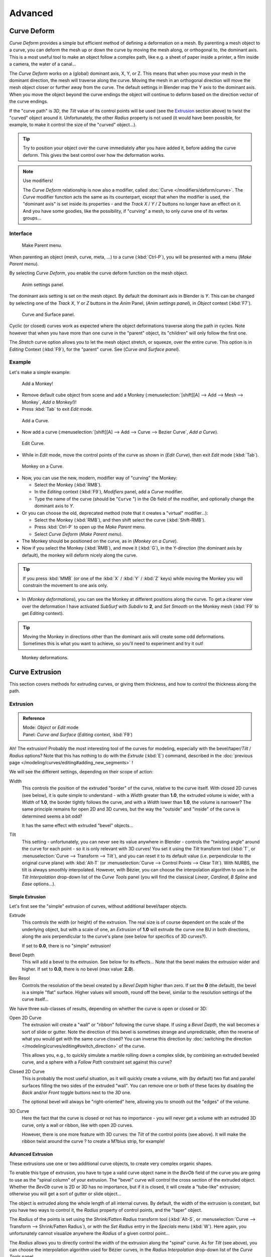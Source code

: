
..    TODO Review:
      review|partial=X|im=some screenshots are correct,
      but taken from the 2.4|fixes=[[User:Fade/Doc:2.6/Manual/Modeling/Curves/Editing/Advanced|WIP fix here]]}} .


********
Advanced
********

Curve Deform
============

*Curve Deform* provides a simple but efficient method of defining a deformation on a mesh.
By parenting a mesh object to a curve, you can deform the mesh up or down the curve by moving the mesh along,
or orthogonal to, the dominant axis.
This is a most useful tool to make an object follow a complex path,
like e.g. a sheet of paper inside a printer, a film inside a camera, the water of a canal...

The *Curve Deform* works on a (global) dominant axis, X, Y, or Z.
This means that when you move your mesh in the dominant direction,
the mesh will traverse along the curve. Moving the mesh in an orthogonal direction will move
the mesh object closer or further away from the curve.
The default settings in Blender map the Y axis to the dominant axis. When you move the object
beyond the curve endings the object will continue to deform based on the direction vector of
the curve endings.

If the "curve path" is *3D*, the *Tilt* value of its control points will be used (see the
`Extrusion`_ section above) to twist the "curved" object around it.
Unfortunately, the other *Radius* property is not used (it would have been possible, for example,
to make it control the size of the "curved" object...).


.. tip::

   Try to position your object over the curve immediately after you have added it,
   before adding the curve deform. This gives the best control over how the deformation works.


.. note:: Use modifiers!

   The *Curve Deform* relationship is now also a modifier, called :doc:`Curve </modifiers/deform/curve>`.
   The *Curve* modifier function acts the same as its counterpart,
   except that when the modifier is used, the "dominant axis" is set inside its properties -
   and the *Track X* / *Y* / *Z* buttons no longer have an effect on it.
   And you have some goodies, like the possibility, if "curving" a mesh, to only curve one of its vertex groups...


Interface
---------

.. figure:: /images/2.5_Manual-Part-II-curvesDeform_parentMenu.jpg

   Make Parent menu.


When parenting an object (mesh, curve, meta, ...) to a curve (:kbd:`Ctrl-P`),
you will be presented with a menu (*Make Parent* *menu*).

By selecting *Curve Deform*, you enable the curve deform function on the mesh object.


.. figure:: /images/2.5_Manual-Part-II-curvesDeform_animPanel.jpg

   Anim settings panel.


The dominant axis setting is set on the mesh object.
By default the dominant axis in Blender is *Y*.
This can be changed by selecting one of the *Track X*,
*Y* or *Z* buttons in the *Anim* Panel,
(*Anim settings* *panel*), in *Object* context (:kbd:`F7`).


.. figure:: /images/2.5_Manual-Part-II-curvesDeform_curveAndSurfacePanel.jpg

   Curve and Surface panel.


Cyclic (or closed)
curves work as expected where the object deformations traverse along the path in cycles.
Note however that when you have more than one curve in the "parent" object,
its "children" will only follow the first one.

The *Stretch* curve option allows you to let the mesh object stretch, or squeeze,
over the entire curve. This option is in *Editing* Context (:kbd:`F9`),
for the "parent" curve. See (*Curve and Surface* *panel*).


Example
-------

Let's make a simple example:


.. figure:: /images/2.5_Manual-Part-II-curvesDeform_exampleAddMonkey.jpg

   Add a Monkey!


- Remove default cube object from scene and add a Monkey
  (:menuselection:`[shift][A] --> Add --> Mesh --> Monkey`, *Add a Monkey!*)!
- Press :kbd:`Tab` to exit *Edit* mode.


.. figure:: /images/2.5_Manual-Part-II-curvesDeform_exampleAddCurve.jpg

   Add a Curve.


- Now add a curve (:menuselection:`[shift][A] --> Add --> Curve --> Bezier Curve`, *Add a Curve*).


.. figure:: /images/2.5_Manual-Part-II-curvesDeform_exampleEditCurve.jpg

   Edit Curve.


- While in *Edit* mode, move the control points of the curve as shown in (*Edit Curve*),
  then exit *Edit* mode (:kbd:`Tab`).


.. figure:: /images/2.5_Manual-Part-II-curvesDeform_exampleMonkeyOnCurve1.jpg

   Monkey on a Curve.


- Now, you can use the new, modern, modifier way of "curving" the Monkey:

  - Select the Monkey (:kbd:`RMB`).
  - In the *Editing* context (:kbd:`F9`), *Modifiers* panel, add a *Curve* modifier.
  - Type the name of the curve (should be "\ ``Curve`` ") in the *Ob* field of the modifier,
    and optionally change the dominant axis to *Y*.
- Or you can choose the old, deprecated method (note that it creates a "virtual" modifier...):

  - Select the Monkey (:kbd:`RMB`), and then shift select the curve (:kbd:`Shift-RMB`).
  - Press :kbd:`Ctrl-P` to open up the *Make Parent* menu.
  - Select *Curve Deform* (*Make Parent* *menu*).
- The Monkey should be positioned on the curve, as in (*Monkey on a Curve*).
- Now if you select the Monkey (:kbd:`RMB`), and move it (:kbd:`G`),
  in the Y-direction (the dominant axis by default), the monkey will deform nicely along the curve.


.. tip::

   If you press :kbd:`MMB` (or one of the :kbd:`X` / :kbd:`Y` / :kbd:`Z` keys)
   while moving the Monkey you will constrain the movement to one axis only.


- In (*Monkey deformations*), you can see the Monkey at different positions along the curve.
  To get a cleaner view over the deformation I have activated *SubSurf* with *Subdiv* to **2**,
  and *Set Smooth* on the Monkey mesh (:kbd:`F9` to get *Editing* context).


.. tip::

   Moving the Monkey in directions other than the dominant axis will create some odd deformations.
   Sometimes this is what you want to achieve, so you'll need to experiment and try it out!


.. figure:: /images/2.5_Manual-Part-II-curvesDeform_exampleMonkeyOnCurve2.jpg
   :width: 650px
   :figwidth: 650px

   Monkey deformations.


Curve Extrusion
===============

This section covers methods for extruding curves, or giving them thickness,
and how to control the thickness along the path.


Extrusion
---------

.. admonition:: Reference
   :class: refbox

   | Mode:     *Object* or *Edit* mode
   | Panel:    *Curve and Surface* (*Editing* context, :kbd:`F9`)


Ah! The extrusion! Probably the most interesting tool of the curves for modeling, especially with the bevel/taper/\
*Tilt* / *Radius* options? Note that this has nothing to do with the *Extrude*
(:kbd:`E`) command, described in the :doc:`previous page </modeling/curves/editing#adding_new_segments>` !


We will see the different settings, depending on their scope of action:

Width
   This controls the position of the extruded "border" of the curve, relative to the curve itself.
   With closed 2D curves (see below),
   it is quite simple to understand - with a *Width* greater than **1.0**, the extruded volume is wider,
   with a *Width* of **1.0**, the border tightly follows the curve,
   and with a *Width* lower than **1.0**,
   the volume is narrower? The same principle remains for open 2D and 3D curves,
   but the way the "outside" and "inside" of the curve is determined seems a bit odd?

   It has the same effect with extruded "bevel" objects...

Tilt
   This setting - unfortunately, you can never see its value anywhere in Blender -
   controls the "twisting angle" around the curve for each point - so it is only relevant with 3D curves!
   You set it using the *Tilt* transform tool (:kbd:`T`, or :menuselection:`Curve --> Transform --> Tilt`),
   and you can reset it to its default value (i.e. perpendicular to the original curve plane)
   with :kbd:`Alt-T` (or :menuselection:`Curve --> Control Points --> Clear Tilt`).
   With NURBS, the tilt is always smoothly interpolated.
   However, with Bézier, you can choose the interpolation algorithm to use in the *Tilt Interpolation*
   drop-down list of the *Curve Tools* panel (you will find the classical *Linear*,
   *Cardinal*, *B Spline* and *Ease* options...).


Simple Extrusion
~~~~~~~~~~~~~~~~

Let's first see the "simple" extrusion of curves, without additional bevel/taper objects.

Extrude
   This controls the width (or height) of the extrusion.
   The real size is of course dependent on the scale of the underlying object, but with a scale of one,
   an *Extrusion* of **1.0** will extrude the curve one BU in both directions,
   along the axis perpendicular to the curve's plane (see below for specifics of 3D curves?).

   If set to **0.0**, there is no "simple" extrusion!

Bevel Depth
   This will add a bevel to the extrusion. See below for its effects...
   Note that the bevel makes the extrusion wider and higher.
   If set to **0.0**, there is no bevel (max value: **2.0**).

Bev Resol
   Controls the resolution of the bevel created by a *Bevel Depth* higher than zero.
   If set the **0** (the default), the bevel is a simple "flat" surface.
   Higher values will smooth, round off the bevel, similar to the resolution settings of the curve itself...

We have three sub-classes of results, depending on whether the curve is open or closed or 3D:

Open 2D Curve
   The extrusion will create a "wall" or "ribbon" following the curve shape. If using a *Bevel Depth*,
   the wall becomes a sort of slide or gutter.
   Note the direction of this bevel is sometimes strange and unpredictable, often the reverse of what you would get
   with the same curve closed? You can inverse this direction by
   :doc:`switching the direction </modeling/curves/editing#switch_direction>` of the curve.

   This allows you, e.g., to quickly simulate a marble rolling down a complex slide,
   by combining an extruded beveled curve,
   and a sphere with a *Follow Path* constraint set against this curve?

Closed 2D Curve
   This is probably the most useful situation, as it will quickly create a volume, with (by default)
   two flat and parallel surfaces filling the two sides of the extruded "wall". You can remove one or both of these
   faces by disabling the *Back* and/or *Front* toggle buttons next to the *3D* one.

   The optional bevel will always be "right-oriented" here, allowing you to smooth out the "edges" of the volume.

3D Curve
   Here the fact that the curve is closed or not has no importance - you will never get a volume with an extruded 3D
   curve, only a wall or ribbon, like with open 2D curves.

   However, there is one more feature with 3D curves: the *Tilt* of the control points (see above).
   It will make the ribbon twist around the curve ? to create a M?bius strip, for example!


Advanced Extrusion
~~~~~~~~~~~~~~~~~~

These extrusions use one or two additional curve objects,
to create very complex organic shapes.

To enable this type of extrusion, you have to type a valid curve object name in the
*BevOb* field of the curve you are going to use as the "spinal column" of your
extrusion. The "bevel" curve will control the cross section of the extruded object.
Whether the *BevOb* curve is 2D or 3D has no importance, but if it is closed,
it will create a "tube-like" extrusion;
otherwise you will get a sort of gutter or slide object...

The object is extruded along the whole length of all internal curves. By default,
the width of the extrusion is constant, but you have two ways to control it,
the *Radius* property of control points, and the "taper" object.

The *Radius* of the points is set using the *Shrink/Fatten Radius*
transform tool (:kbd:`Alt-S`, or :menuselection:`Curve --> Transform --> Shrink/Fatten Radius`),
or with the *Set Radius* entry in the *Specials* menu (:kbd:`W`).
Here again,
you unfortunately cannot visualize anywhere the *Radius* of a given control point...

The *Radius* allows you to directly control the width of the extrusion along the
"spinal" curve. As for *Tilt* (see above),
you can choose the interpolation algorithm used for Bézier curves,
in the *Radius Interpolation* drop-down list of the *Curve Tools* panel.

But you have another, more precise option: the "taper" object. As for the "bevel" one, you set
its name in the *TaperOb* field of the main curve - it must be an *open curve*.
The taper curve is evaluated along *the local X axis*,
using *the local Y axis* for width control. Note also that:

- The taper is applied independently to all curves of the extruded object.
- Only the first curve in a *TaperOb* is evaluated, even if you have several separated segments.
- The scaling starts at the first control-point on the left
  and moves along the curve to the last control-point on the right.
- Negative scaling, (negative local Y on the taper curve) is possible as well.
  However, rendering artifacts may appear.
- It scales the width of normal extrusions based on evaluating the taper curve,
  which means sharp corners on the taper curve will not be easily visible.
  You'll have to heavily level up the resolution (*DefResolU*) of the base curve.
- With closed curves, the taper curve in *TaperOb* acts along the whole curve (perimeter of the object),
  not just the length of the object, and varies the extrusion depth. In these cases,
  you want the relative height of the *TaperOb*
  Taper curve at both ends to be the same, so that the cyclic point
  (the place where the endpoint of the curve connects to the beginning) is a smooth transition.

Last but not least, with 3D "spinal" curves, the *Tilt* of the control points can
control the twisting of the extruded "bevel" along the curve!


Examples
========

TODO: add some "simple" extrusion examples.

TODO: add some "bevel" extrusion with *Radius* examples.

Let's taper a simple curve circle extruded object using a taper curve. Add a curve,
then exit *Edit*
mode. Add another one (a closed one, like a circle); call it "\ ``BevelCurve`` ",
and enter its name in the *BevOb* field of the first curve
(*Editing* context :kbd:`F9`, *Curve and Surface* panel).
We now have a pipe.
Add a third curve while in *Object* mode and call it "\ ``TaperCurve`` ".
Adjust the left control-point by raising it up about 5 units.

Now return to the *Editing* :doc:`context </getting_started/basics/interface/contexts>`,
and edit the first curve's *TaperOb* field in
:doc:`Curve and Surface </ce/panels/editing/curves/curve_and_surface>` panel to reference the new taper curve
which we called "\ ``TaperCurve`` ". When you hit enter the taper curve is applied immediately,
with the results shown in (*Taper extruded curve*).


.. list-table::

   * - .. figure:: /images/Manual-Part-II-Curves-Simple-Taper-Ex.jpg

          Taper extruded curve.

     - .. figure:: /images/Manual-Part-II-Curves-Simple-Taper-Ex-Solid.jpg

          Taper solid mode.


You can see the **taper curve** being applied to the **extruded object**.
Notice how the pipe's volume shrinks to nothing as the taper curve goes from left to right.
If the taper curve went below the local Y axis the pipe's inside would become the outside,
which would lead to rendering artifacts.
Of course as an artist that may be what you are looking for!


.. figure:: /images/Manual-Part-II-curvesTaper02.jpg

   Taper example 1.


In (*Taper example 1*)
you can clearly see the effect the left taper curve has on the right curve object. Here the
left taper curve is closer to the object center and that results in a smaller curve object to
the right.


.. figure:: /images/Manual-Part-II-curvesTaper03.jpg

   Taper example 2.


In (*Taper example 2*) a control point in the taper curve to the left is moved away from the
center and that gives a wider result to the curve object on the right.


.. figure:: /images/Manual-Part-II-curvesTaper04.jpg

   Taper example 3.


In (*Taper example 3*),
we see the use of a more irregular taper curve applied to a curve circle.


TODO: add some "bevel" extrusion with *Tilt* examples.


